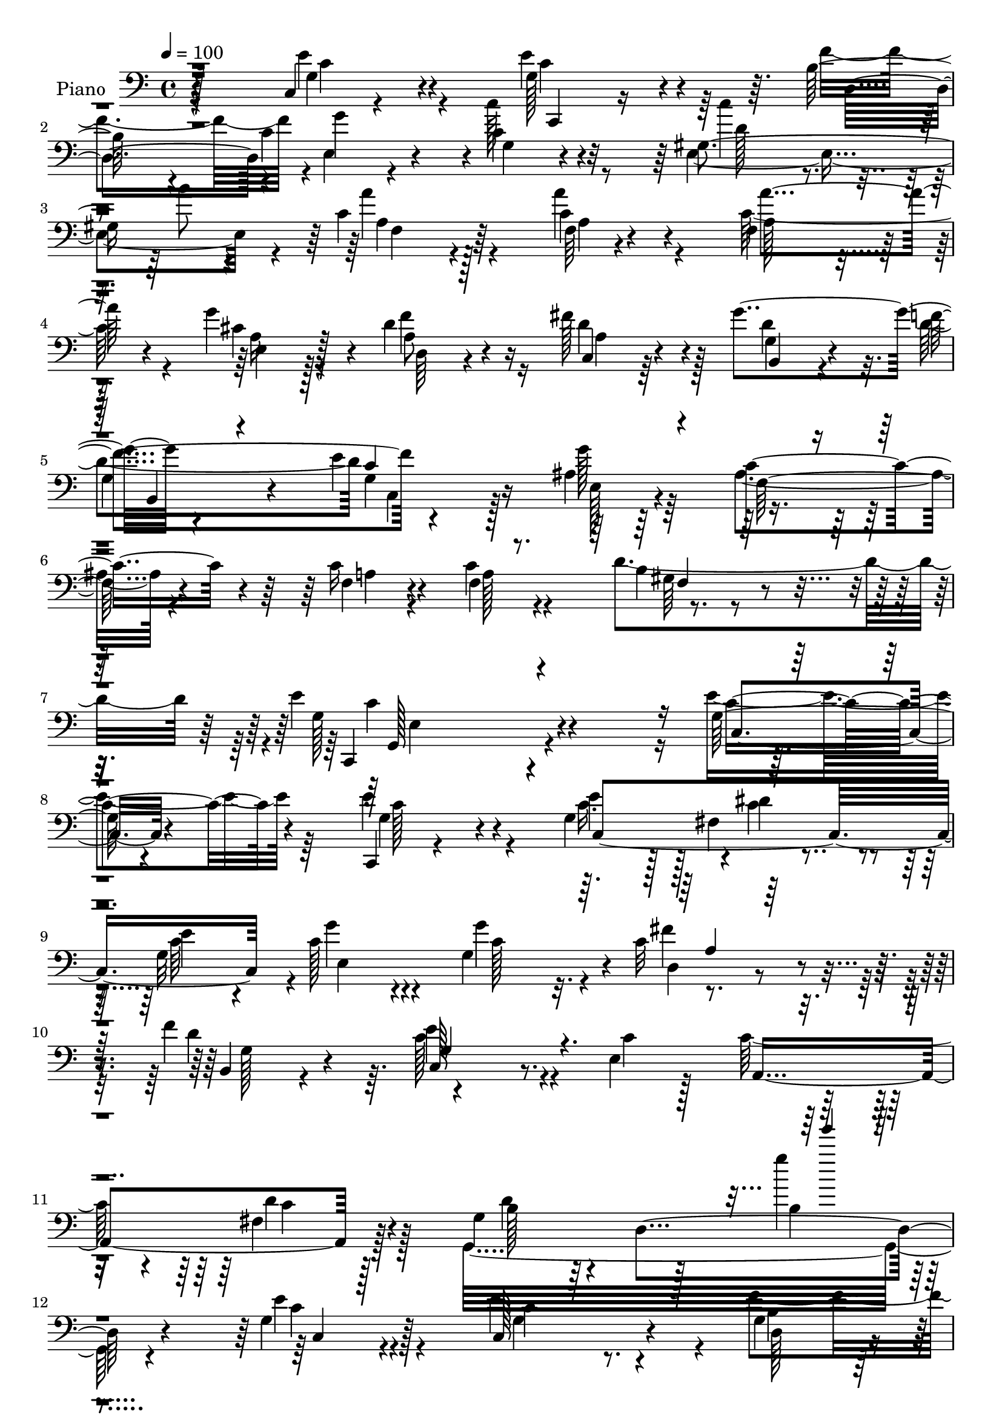% Lily was here -- automatically converted by c:/Program Files (x86)/LilyPond/usr/bin/midi2ly.py from output/midi/dh481pn.mid
\version "2.14.0"

\layout {
  \context {
    \Voice
    \remove "Note_heads_engraver"
    \consists "Completion_heads_engraver"
    \remove "Rest_engraver"
    \consists "Completion_rest_engraver"
  }
}

trackAchannelA = {


  \key c \major
    
  \time 4/4 
  

  \key c \major
  
  \tempo 4 = 100 
  
  % [MARKER] DH059     
  
}

trackA = <<
  \context Voice = voiceA \trackAchannelA
>>


trackBchannelA = {
  
  \set Staff.instrumentName = "Piano"
  
}

trackBchannelB = \relative c {
  r4*133/96 c4*16/96 r4*83/96 g'128*15 r4*97/96 b128*11 r4*20/96 c4*73/96 
  r4*28/96 c4*40/96 r4*59/96 gis4*188/96 r4*19/96 c4*40/96 r4*65/96 c4*35/96 
  r4*64/96 f,4*109/96 r128*13 g'4*47/96 r4*10/96 d4*74/96 r16 fis128*23 
  r4*25/96 g4*109/96 r4*89/96 e4*103/96 g128*39 r4*157/96 c,16 
  r4*43/96 c4*118/96 r4*136/96 e4*245/96 r4*94/96 g,128*7 r4*85/96 c,,4*16/96 
  r4*136/96 g''4*46/96 r128 fis4*52/96 r4*49/96 g32*13 r4*38/96 g4*91/96 
  r4*4/96 c32*7 r4*20/96 f4*103/96 r4*140/96 e,4*122/96 r16. fis4*41/96 
  r128*21 g4*121/96 r128*33 g''4*26/96 r4*85/96 g,,4*37/96 r128*23 c,128*39 
  r4*37/96 g'4*40/96 r32 g128*13 r128*7 c4*28/96 r4*16/96 e,4*25/96 
  r4*80/96 gis4*107/96 r128*15 gis4*35/96 r4*20/96 a'8 r4*55/96 c,128*11 
  r4*71/96 f,4*116/96 r128*11 cis'4*29/96 r4*32/96 f128*25 r4*26/96 fis4*70/96 
  r128*11 g,64*9 r4*44/96 d'64*17 c,4*47/96 r4*55/96 ais'4*46/96 
  r4*65/96 c128*41 r128*15 c128*11 r128*11 c64*19 r4*1/96 d4*134/96 
  r4*2/96 e4*239/96 r4*98/96 c,32. r64*15 c,32 r4*92/96 g''4*16/96 
  r128*11 g'4*16/96 r128*9 fis,16. r4*65/96 
  | % 20
  g'4*40/96 r128*21 e,4*152/96 r128*15 a4*34/96 r4*67/96 b,4*29/96 
  r128*25 c128*43 r4*14/96 e32 r4*43/96 a,4*149/96 r4*58/96 g4*214/96 
  r128*31 g'4 r4*10/96 c,4*94/96 r64. c'4*35/96 r4*11/96 f32. r4*37/96 e,4*112/96 
  r128*29 e4*142/96 r64 b'''128*5 r128*13 a4*58/96 r128*13 f,4*26/96 
  r4*73/96 f,4*103/96 r64 a128*35 d,4*40/96 r64. a'4*44/96 r64. c,8 
  r4*1/96 a'64 r128*15 g'64*7 r4*11/96 g,128*11 r4*19/96 f'' r4*23/96 g,,4*106/96 
  r4*55/96 ais128*21 r4*40/96 ais4*127/96 r4*40/96 c'4*38/96 r4*26/96 f,4*46/96 
  r4*70/96 b4*65/96 r4*70/96 c4*206/96 r128*33 c,,4*35/96 r128*25 c,8 
  r4*2/96 g'4*49/96 r64 e'4*17/96 r4*32/96 e'4*47/96 r4*1/96 fis,8 
  r4*59/96 c128*17 r4*52/96 g''4*62/96 r4*41/96 c,4*74/96 r128*9 fis4*55/96 
  r4*49/96 b,,16. r128*23 c'4*109/96 r4*52/96 e,4. r32. fis4*44/96 
  r64*11 g4*110/96 r4*47/96 b4*79/96 r4*74/96 c128*15 r4*61/96 c,4*109/96 
  r4*41/96 f'4*52/96 r4*4/96 g4*100/96 r64 c,4*25/96 r4*82/96 e,,4*41/96 
  r4*7/96 b'64*9 r4*2/96 gis'4*35/96 r4*11/96 b'4*56/96 a4*49/96 
  r8 a,4*20/96 r4*86/96 f,4*118/96 r4*32/96 g'' r4*25/96 f4*50/96 
  r4*56/96 fis64*7 r4*58/96 b,,128*39 r4*91/96 e'4*74/96 r128*11 ais,4*55/96 
  r4*55/96 f4*178/96 r4*50/96 c'4*56/96 r4*59/96 gis4*43/96 r128*29 g,4*197/96 
  r4*152/96 g'128*7 r4*88/96 c,,4*17/96 r4*94/96 e'4*26/96 r4*23/96 e'' 
  r4*25/96 fis,,16. r4*67/96 g4*89/96 r4*14/96 e4*140/96 r4*11/96 g''128*5 
  r16. d,,4*29/96 r4*76/96 f'128*13 r4*64/96 c,4*125/96 r4*28/96 c''4*26/96 
  r4*26/96 e,,4*44/96 r32*5 <fis a, >4*32/96 r4*76/96 g,128*21 
  r16. b'4*136/96 r128*23 g64*9 r4*52/96 c,4*85/96 r4*13/96 c'4*31/96 
  r128*5 f4*17/96 r128*13 e,128*43 r4*77/96 e4*28/96 r4*83/96 gis128*7 
  r4*28/96 b''64*7 r32 a16. r128*23 f,64. r4 f,,4*28/96 r4*82/96 f'4*16/96 
  r128*9 cis''4*32/96 r4*26/96 a,128*13 r4*64/96 fis'128*11 r4*71/96 b,,4*46/96 
  r4*64/96 f'''128*11 r128*23 g,,4*46/96 r32*5 ais128*15 r4*68/96 ais4*119/96 
  r8 c16 r4*38/96 c'4*49/96 r4*65/96 gis,4*22/96 r32*9 e''4*49/96 
  r128 g,,,128*77 r4*218/96 g'4*19/96 r64*15 c,,4*19/96 r4*89/96 c'4*23/96 
  r4*26/96 c'4*32/96 r4*20/96 fis,4*61/96 r64*7 c'128*13 r4*64/96 g'128*19 
  r4*43/96 c,64*13 r16 fis128*17 r4*53/96 f128*37 r128*35 e,4*16/96 
  r4*31/96 c'32. r4*32/96 e,4*82/96 r4*28/96 fis4*40/96 r4*68/96 b4*112/96 
  r4*100/96 g4*40/96 r128*21 g128*7 r4*86/96 c,,128*7 r4*85/96 c'4*20/96 
  r16 f'4*52/96 r4*1/96 e,4*140/96 r4*73/96 e4*34/96 r4*73/96 <gis e >32 
  r4*37/96 b'4*46/96 r64. a16. r4*68/96 a4*49/96 r4*56/96 f,16*5 
  r128*11 cis'4*22/96 r128*13 d4*40/96 r64*11 c,64*5 r128*25 g'4*46/96 
  r32*5 g4*59/96 r4*49/96 e'32*9 r128 ais,128*17 r4*62/96 c4*154/96 
  r4*13/96 c64*7 r4*35/96 c64*21 r4*2/96 b4*58/96 r4*92/96 e,4*34/96 
  r128*37 e4*38/96 r4*148/96 c'''4*95/96 
}

trackBchannelBvoiceB = \relative c {
  \voiceFour
  r4*134/96 e'4*40/96 r4*58/96 e4*77/96 r64*11 f4*53/96 r4*1/96 e,4*53/96 
  r4*46/96 c''128*17 r8 e,,2 r4*16/96 a'4*49/96 r4*55/96 a4*37/96 
  r4*62/96 c,64*21 r4*23/96 cis4*26/96 r4*31/96 f4*74/96 r16 d4*74/96 
  r128*7 d4*79/96 r32. d4*103/96 c,4*41/96 r128*19 ais'4*47/96 
  r64*11 ais4*95/96 r4*71/96 f4*17/96 r4*49/96 f4*53/96 r4*55/96 d'4*142/96 
  r4*2/96 g,128*77 r4*107/96 e'4*52/96 r64*9 e4*94/96 r4*59/96 c16. 
  r128*5 c4*83/96 r4*16/96 c64*13 r4*16/96 c128*23 r4*32/96 g'4*97/96 
  r4*103/96 d4*85/96 r64. c128*33 r4*50/96 c4*20/96 r128*11 c64*13 
  r4*25/96 d4*58/96 r128*15 g,,32*21 r4*80/96 e''4*46/96 r4*59/96 e4*143/96 
  r4*11/96 f4*56/96 c128*15 r4*55/96 c16. r4*70/96 c'4*82/96 r8. d,4*28/96 
  r4*26/96 c4*35/96 r64*11 a'128*13 r4*65/96 a4*119/96 r4*31/96 g4*55/96 
  r64 d,16. r4*65/96 d'128*25 r4*28/96 g4*106/96 r4*91/96 e4*103/96 
  r4*1/96 g4*116/96 r128*55 f,16 r4*43/96 f4*61/96 r4*52/96 f4*34/96 
  r64*17 c'4*232/96 r128*35 e'128*13 r128*23 e,128*15 r4*59/96 e,32. 
  r64*5 e''4*22/96 r16 dis4*61/96 r4*37/96 
  | % 20
  c4*50/96 r64*9 g'128*17 r4*46/96 c,,4*40/96 r4*7/96 g8 r4*5/96 d128*11 
  r128*23 f'128*13 r4*67/96 e4*92/96 r4*5/96 c4*25/96 r16 c'4*31/96 
  r4*22/96 c4. r4*58/96 b4*218/96 r64*15 e4*34/96 r8. e4*86/96 
  r4*62/96 f128*7 r4*35/96 g,4*28/96 r4*20/96 g,4*56/96 e''4*32/96 
  r4*64/96 c'8. r4*29/96 b,,4*44/96 r4*2/96 b'4*17/96 r16. f,32*11 
  r128*23 a''128*35 r4*46/96 cis,4*14/96 r64*7 f4*50/96 r4*55/96 fis,128*11 
  r4*67/96 g'64*7 r128*21 f,32. r4*79/96 e128*9 r128*27 e,4*37/96 
  r4*67/96 c''64*19 r4*1/96 f,,4*169/96 r4*61/96 gis4*46/96 r128*29 c,16*9 
  r64*15 g'128*9 r32*7 g4*68/96 r4*85/96 c4*37/96 r32 dis4*95/96 
  r4*10/96 e4*92/96 r4*11/96 e,4*190/96 r128*5 c'4*83/96 r4*20/96 f4*104/96 
  r4*2/96 g,4*110/96 r128*17 c4*32/96 r4*22/96 c4*89/96 r32. d4*85/96 
  r4*26/96 d4*91/96 r128*5 d,4*185/96 r32. g8 r4*61/96 c4*107/96 
  r4*41/96 b4*19/96 r16. e,128*39 r4*97/96 c''4*86/96 r16*5 c,4*44/96 
  r4*2/96 c,4*59/96 r4*100/96 a''4*91/96 r128*5 f,64 r16. a128*9 
  | % 37
  r64*5 a128*13 r4*68/96 c,4*31/96 r4*68/96 b,64*19 r4*95/96 c4*38/96 
  r4*67/96 e''4*70/96 r4*41/96 ais,128*33 r64*11 c4*37/96 r4*26/96 a4*47/96 
  r128*23 f,128*9 r4*104/96 e''4*203/96 r4. c,4*22/96 r128*29 g''64*7 
  r128*23 g,128*7 r4*28/96 g'4*17/96 r4*32/96 c,,4. r128*21 g''4*67/96 
  r128*11 g16. r128*21 fis'4*41/96 r4*65/96 b,,,128*11 r8. e'128*31 
  r4*8/96 c4*19/96 r4*82/96 c'4*53/96 r4*52/96 d4*46/96 r4*62/96 g,,4*44/96 
  r4*2/96 d4*169/96 r4*89/96 c''4*34/96 r8. e128*23 r128*25 f4*19/96 
  r4*38/96 g,128*11 r4*14/96 g,4*71/96 r128*29 e,32. r4*92/96 e'16 
  r4*80/96 f,4*23/96 r128*27 a'32. r4*88/96 f16. r128*25 a128*5 
  r4*26/96 g''4*35/96 r16 f64*7 r4*61/96 c,,4*31/96 r8. g'''4*52/96 
  r4*58/96 f,16. r4*67/96 e128*9 r4*80/96 e,4*40/96 r8. c''4*97/96 
  r128*23 c64*5 r128*11 c,128*15 r4*68/96 d'4*52/96 r64*13 c,,,4*281/96 
  r4*220/96 c'4*22/96 r128*29 e'4*100/96 r128*19 e4*43/96 r64. dis4*89/96 
  r4*14/96 g,4*88/96 r4*16/96 c4*47/96 r64*17 g'4*26/96 r128*9 c,4*64/96 
  r4*40/96 d64*17 r128 c4*107/96 r64*17 c4*70/96 r128*13 c64*11 
  r64*7 g4*113/96 r128*67 e'4*49/96 r4*58/96 e4*142/96 r64. b4*23/96 
  r4*32/96 g'4*73/96 r128*11 g,4*20/96 r4*85/96 e,4*20/96 r4*88/96 b''4*8/96 
  r4 c16. r4*67/96 a4*22/96 r32*7 c4*98/96 r32 a4*23/96 r4*20/96 g'64*7 
  r4*17/96 f8 r4*58/96 a,4*34/96 r8. b,64*7 r128*21 f''4*106/96 
  r128 g,4*46/96 r4*64/96 g'4*118/96 f,64*25 r4*14/96 f4*22/96 
  r4*55/96 f128*25 r128*17 d'4*64/96 r4*88/96 g,4*56/96 r4*88/96 g,4*25/96 
  r4*161/96 e''4*26/96 
}

trackBchannelBvoiceC = \relative c {
  r128*45 g'4*34/96 r4*64/96 c4*56/96 r4*89/96 d,4*49/96 r4*2/96 g'4 
  r4*5/96 g,4*26/96 r4*73/96 c'4*86/96 r4*67/96 b8 r64 a,4*40/96 
  r128*23 f64 r4*88/96 a'4*119/96 r4*31/96 e,4*23/96 r128*11 a8 
  r4*52/96 c,4*28/96 r64*11 g'4*43/96 r4*52/96 f'4*107/96 r4*97/96 e,128*13 
  r4*71/96 c'4*133/96 r4*34/96 a4*16/96 r4*50/96 a128*17 r4*58/96 b 
  r4*85/96 c,,4*226/96 r4*112/96 c''4*50/96 r4*56/96 g4*55/96 r4*97/96 e'4*49/96 
  r4*2/96 dis4*85/96 r4*14/96 e4*95/96 g4*64/96 r4*37/96 c,128*25 
  r32. d,4*34/96 r4*73/96 b4*37/96 r4*56/96 e'4*100/96 r4*104/96 a,,4*142/96 
  r128*21 b'128*15 r64*11 d,4*142/96 r4*79/96 c'4*34/96 r4*71/96 c4*82/96 
  r8. b4*32/96 r128*7 g'4*97/96 r64 g,4*26/96 r4*79/96 d'4*100/96 
  r64*9 e,4*37/96 r4*19/96 a4*40/96 r4*61/96 f4*25/96 r4*77/96 c'64*21 
  r4*26/96 a128*9 r4*32/96 d4*70/96 r4*32/96 c,64*5 r4*73/96 b4*41/96 
  r4*55/96 f''4*104/96 r64*17 e,4*43/96 r4*67/96 ais64*17 r4*67/96 a4*26/96 
  r4*43/96 a4*70/96 r4*41/96 b4*53/96 r4*85/96 g4*226/96 r4*109/96 c'4*44/96 
  r4*64/96 e4*67/96 r4*38/96 c,4*13/96 r4*37/96 c'4*11/96 r128*11 fis,4*40/96 
  r128*19 
  | % 20
  g,4*97/96 r4*8/96 g'4*37/96 r4*10/96 g,4*47/96 r128 <g'' g, >4*34/96 
  r4*65/96 fis,64*7 r32*5 g,4*46/96 r32*5 e''4*106/96 r4*41/96 e,4*29/96 
  r16 e128*11 r32 e,4*31/96 r4*22/96 fis64*7 r4*62/96 d''128*73 
  r4*89/96 c,,4*29/96 r4*77/96 e'32*7 r128*21 d,4*32/96 r16 g''128*13 
  r4*61/96 c,,4*41/96 r4*59/96 d'4*80/96 r4*121/96 a128*17 r8 a'4*49/96 
  r4*52/96 a,4*106/96 r128*15 e,128*5 r4*41/96 f'4*53/96 r4*52/96 fis'64*7 
  r4*59/96 b,,,4*115/96 r4*86/96 c4*40/96 r4*68/96 g'''4*50/96 
  r4*281/96 c,4*50/96 r4*68/96 f,,4*47/96 r128*29 e'4*196/96 r4*110/96 c64*7 
  r4*68/96 e4*112/96 r4*91/96 c,4*52/96 r4*53/96 c'64*7 r4*61/96 c4*50/96 
  g128*13 r128*21 g'4*40/96 r4*14/96 d,4*31/96 r4*71/96 g4*62/96 
  r4*43/96 e'64*23 r4*77/96 a,,4*157/96 r4*61/96 g128*99 r32 e''4*55/96 
  r64*9 e4*140/96 r4*8/96 d,4*41/96 r128*5 c'128*13 r128*7 c4*32/96 
  r4*13/96 c'4*43/96 r4*65/96 d,128*45 r8. f,,4*95/96 r4*1/96 c''4*35/96 
  r4*74/96 a4*91/96 r4*58/96 cis16 r4*32/96 d128*17 r4*55/96 d4*37/96 
  r4*64/96 g4*46/96 r4*58/96 f64*9 r4*50/96 g,128*11 r4*73/96 g'32*5 
  r128*17 f,,4*281/96 r4*61/96 b'4*64/96 r4*67/96 c4*212/96 r128*45 e'128*15 
  r4*65/96 e,64*7 r128*23 c128*5 r4*34/96 c'4*26/96 r16 dis4*55/96 
  r128*15 g,4*43/96 r4*62/96 g'64*13 r4*23/96 c,,4*29/96 r4*70/96 fis4*32/96 
  r4*74/96 d'128*11 r4*71/96 e4*112/96 r4*91/96 a,,,4*47/96 r4*58/96 d'4*40/96 
  r4*67/96 d4*55/96 r64*15 d64*9 r4*5/96 g128*15 r4*55/96 e'4*41/96 
  r64*11 e, r4*77/96 d,4*26/96 r4*32/96 g''4*41/96 r4*58/96 c,,128*5 
  r64*15 c''4*67/96 r128*15 e,,4*11/96 e'32 r4*79/96 c64*7 r4*62/96 a'4*38/96 
  r4*70/96 a4*79/96 r8. a,4*22/96 r4*37/96 a4*34/96 r4*68/96 fis'4*40/96 
  r128*21 g,,4*53/96 r4*59/96 d''4*28/96 r4*73/96 c,,4*40/96 r4*67/96 g'''64*7 
  r4*70/96 f,,64*33 r4*31/96 f4*65/96 r4*49/96 f4*25/96 r128*35 e'128*19 
  r4*59/96 e,4*109/96 r4*22/96 c'128*21 r4*190/96 e128*17 r4*59/96 g,4*47/96 
  r4*164/96 c4*70/96 r4*31/96 e4*94/96 r64. e,4*142/96 r4*61/96 d4*25/96 
  r4*79/96 b16. r128*23 g'128*39 r4*91/96 a,128*51 r4*64/96 d'4*308/96 
  r4*7/96 c,4*35/96 r8. g'4*31/96 r4*119/96 d4*35/96 r128*7 c'4*77/96 
  r4*28/96 c4*34/96 r4*71/96 d4*46/96 r4*166/96 f,,4*112/96 r4*97/96 f''4*109/96 
  r4*49/96 e,4*14/96 r4*41/96 d4*34/96 r4*71/96 fis'4*44/96 r128*21 g4*113/96 
  r4*100/96 c,4*97/96 r4*14/96 e,128*15 r128*23 ais128*37 r128*19 a4*25/96 
  r4*52/96 a4*71/96 r4*55/96 gis4*20/96 r4*131/96 c4*59/96 r4*272/96 e'4*80/96 
}

trackBchannelBvoiceD = \relative c {
  r4*136/96 c'4*37/96 r4*61/96 c,,4*20/96 r4*377/96 d''128*39 r4*89/96 f,4*43/96 
  r64*11 a4*7/96 r4*88/96 a128*33 r4*49/96 a16 r128*11 d,64*5 r4*70/96 a'4*32/96 
  r4*62/96 b,4*35/96 r4*61/96 
  | % 5
  g'4*44/96 r4*56/96 g4*47/96 r16*7 f128*31 r4*247/96 gis64*5 
  r4*113/96 c4*241/96 r4*97/96 c,4*20/96 r4*86/96 c'128*25 r4*77/96 c,4*239/96 
  r4*7/96 e4*184/96 r4*8/96 fis'4*58/96 r4*50/96 g,128*19 r4*37/96 c,128*31 
  r4*212/96 c'4*50/96 r4*52/96 d4*62/96 r4*158/96 b4*26/96 r4*88/96 c,4*29/96 
  r4*74/96 g'4*112/96 r4*43/96 d128*11 r4*20/96 e4*32/96 r4*70/96 c''4*41/96 
  r4*64/96 e,,128*35 r4*50/96 b''4*47/96 r64. f,64*7 r4*59/96 a4*22/96 
  r4*82/96 a4*104/96 r8 e16 r128*11 a4*49/96 r4*53/96 a4*32/96 
  r8. d4*74/96 r4*22/96 g,4*62/96 r4*37/96 g4*52/96 r4*53/96 c4*58/96 
  r4*55/96 f,4*100/96 r4*247/96 gis128*9 r128*37 c,,4*227/96 r32*9 g''4*14/96 
  r4*94/96 g'64*7 r4*157/96 c,,4*136/96 r64*11 c''4*49/96 r4*47/96 c128*15 
  r64*9 fis128*15 r4*58/96 f128*11 r8. c4*107/96 r4*191/96 d4*53/96 
  r4*52/96 d,4*64/96 r4*41/96 b128*37 r4*91/96 e4*35/96 r4*71/96 c'4*98/96 
  r4*50/96 b32 r4*44/96 c4*32/96 r4*68/96 c'32*5 r4*86/96 gis,,4 
  r4*58/96 c'4*55/96 r128*15 a4*52/96 r4*49/96 c4*109/96 r64*7 g'4*14/96 
  r64*7 a,4*53/96 r128*51 d4*52/96 r4*52/96 d128*5 r4*82/96 e16. 
  r8. g,4*52/96 r128*93 a4*50/96 r4*68/96 d,128*17 r4*82/96 e'4*197/96 
  r4*109/96 e,8 r128*21 c4*88/96 r4*115/96 c32*7 r128*7 g4*58/96 
  r32*21 a128*9 r4*73/96 d64*17 r4*4/96 c,4*109/96 r4*212/96 c'4 
  r4*16/96 b128*15 r4*163/96 g'4*85/96 r4*20/96 c,,4*37/96 r4*169/96 g' 
  r128*49 gis'4*88/96 r4*215/96 a128*11 r4*76/96 c,128*31 r4*55/96 e4*35/96 
  r4*22/96 d,4*26/96 r4*79/96 c,128*13 r4*64/96 g''64*7 r4*61/96 g4*49/96 
  r64*9 c,4*46/96 r32*5 c'64*11 r4*46/96 c32*11 r4*31/96 a4*38/96 
  r4*25/96 f64*9 r4*61/96 d'4*89/96 r4*43/96 g,4*191/96 r32*13 c4*16/96 
  r128*31 c'64*9 r4*157/96 fis,128*11 r64*11 e'4*64/96 r4*41/96 c4*88/96 
  r4*113/96 a,128*11 r8. g64*9 r128*17 c'128*35 r4*203/96 c4*41/96 
  r4*65/96 d4*124/96 r4*181/96 c,,4*29/96 r64*13 c''4*85/96 r4*58/96 b32 
  r4*46/96 c16. r4*62/96 c'4*47/96 r4*59/96 d,4*67/96 r4*44/96 b,4*14/96 
  r4*89/96 f4*31/96 r4*73/96 a'64*5 r4*77/96 a4*91/96 r128*21 e,128*7 
  r16. d4*34/96 r4*68/96 d''4*29/96 r4*74/96 g,128*17 r4*61/96 b,,16 
  r4*77/96 g''16 r4*82/96 c4*47/96 r4*295/96 a,4*59/96 r4*55/96 d128*13 
  r4*91/96 c'64*9 r128*39 g,4*119/96 r4*209/96 c4*53/96 r4*58/96 c4*77/96 
  r4*133/96 c,4*191/96 r4*59/96 g'4*31/96 r4*127/96 a4*25/96 r64*13 g8 
  r128*19 c,16*5 r4*197/96 d'128*23 r4*41/96 g,,4*230/96 r4*85/96 c'128*17 
  r64*9 c4*64/96 r4*247/96 c'4*43/96 r4*62/96 c4*86/96 r4*229/96 f,8 
  r4*58/96 a4*112/96 r4*103/96 a,128*13 r4*64/96 d128*23 r4*40/96 d64*15 
  r32 d4*110/96 r4*2/96 c,4*50/96 r4*59/96 c'4*61/96 r4*424/96 f,4*23/96 
  r4*127/96 e'4*74/96 r64*43 g4*22/96 
}

trackBchannelBvoiceE = \relative c {
  \voiceThree
  r4*1540/96 b4*19/96 r4*77/96 c'4*158/96 r4*398/96 f,4*35/96 r32*9 g,128*75 
  r64*135 a'4*35/96 r128*55 g4*106/96 r4*523/96 g'''4*20/96 r128*513 b,,,,4*28/96 
  r128*23 c'64*15 r4*613/96 g,32*19 r4*107/96 e''128*11 r128*25 c'4*53/96 
  r128*49 c4*38/96 r4*58/96 e128*17 r32*21 c4*43/96 r128*19 d4*34/96 
  r4*118/96 g,,32*5 r2 d'4*58/96 r4*46/96 g4*113/96 r16. d4*70/96 
  r4*89/96 c'4*49/96 r64*17 g,128*53 r4*100/96 c'4*38/96 r4*308/96 a,4*74/96 
  r4*232/96 g'4*19/96 r128*81 b4*47/96 r128*51 c4*38/96 r4*71/96 c4*56/96 
  r4*274/96 a,4*53/96 r4*65/96 d'128*21 r4*71/96 g,4*215/96 r32*139 d64*13 
  r4*962/96 f4*5/96 r128*47 e,,4*16/96 r4*40/96 d64*5 r4*178/96 d''64*9 
  r4*50/96 d4*89/96 r4*14/96 c4*62/96 r4*44/96 e,4*56/96 r128*177 c,4*182/96 
  r64*27 e''128*13 r4*70/96 e'128*21 r64*25 c32*5 r4*38/96 c128*19 
  r4*95/96 g,4*103/96 r128*17 c'4*44/96 r4*61/96 f4*35/96 r4*70/96 g,32*9 
  r4*305/96 b4*137/96 r16*7 e,4*35/96 r4*115/96 g,4*167/96 r64*15 c'128*11 
  r4*73/96 e128*31 r128*75 c,4*11/96 r4 c'4*94/96 r4*61/96 a,4*10/96 
  r128*15 d'4*47/96 r4*56/96 a,4*29/96 r4*74/96 b'128*19 r64*9 g,64*7 
  r4*59/96 c'128*13 r4*67/96 g128*17 r4*406/96 f128*13 r64*15 g32*5 
  r4*1376/96 e128*49 r4*383/96 d,64*19 r4*620/96 gis'4*160/96 r32*13 c,4*20/96 
  r4*616/96 b,4*26/96 r4*829/96 c,4*47/96 r4*283/96 c'''16 
}

trackBchannelBvoiceF = \relative c {
  \voiceTwo
  r4*2336/96 e4*223/96 r64*667 e4*227/96 r4*106/96 c'4*11/96 r4*1354/96 d,4*166/96 
  r4*1616/96 g'4*23/96 r4*668/96 c,4*172/96 r4*2897/96 e,4*13/96 
  r32*47 e,4*47/96 r4*539/96 e'4*193/96 r4*152/96 c''128*17 
  | % 41
  r4*932/96 g,128*17 r128*105 g'64*19 r4*599/96 e'4*35/96 r4*388/96 c4*8/96 
  r4*517/96 d64*9 r32*13 e4*37/96 r128*175 gis,8 
}

trackBchannelBvoiceG = \relative c {
  \voiceOne
  r4*6895/96 g''128*13 r4*1480/96 g128*9 r32*191 g,4*203/96 r64*729 g'64*7 
  r4*2443/96 f'4*40/96 
}

trackB = <<

  \clef bass
  
  \context Voice = voiceA \trackBchannelA
  \context Voice = voiceB \trackBchannelB
  \context Voice = voiceC \trackBchannelBvoiceB
  \context Voice = voiceD \trackBchannelBvoiceC
  \context Voice = voiceE \trackBchannelBvoiceD
  \context Voice = voiceF \trackBchannelBvoiceE
  \context Voice = voiceG \trackBchannelBvoiceF
  \context Voice = voiceH \trackBchannelBvoiceG
>>


trackCchannelA = {
  
  \set Staff.instrumentName = "Organo"
  
}

trackC = <<
  \context Voice = voiceA \trackCchannelA
>>


trackD = <<
>>


trackEchannelA = {
  
  \set Staff.instrumentName = "Digital Hymn #481"
  
}

trackE = <<
  \context Voice = voiceA \trackEchannelA
>>


trackFchannelA = {
  
  \set Staff.instrumentName = "Dear Lord and Father"
  
}

trackF = <<
  \context Voice = voiceA \trackFchannelA
>>


\score {
  <<
    \context Staff=trackB \trackA
    \context Staff=trackB \trackB
  >>
  \layout {}
  \midi {}
}
